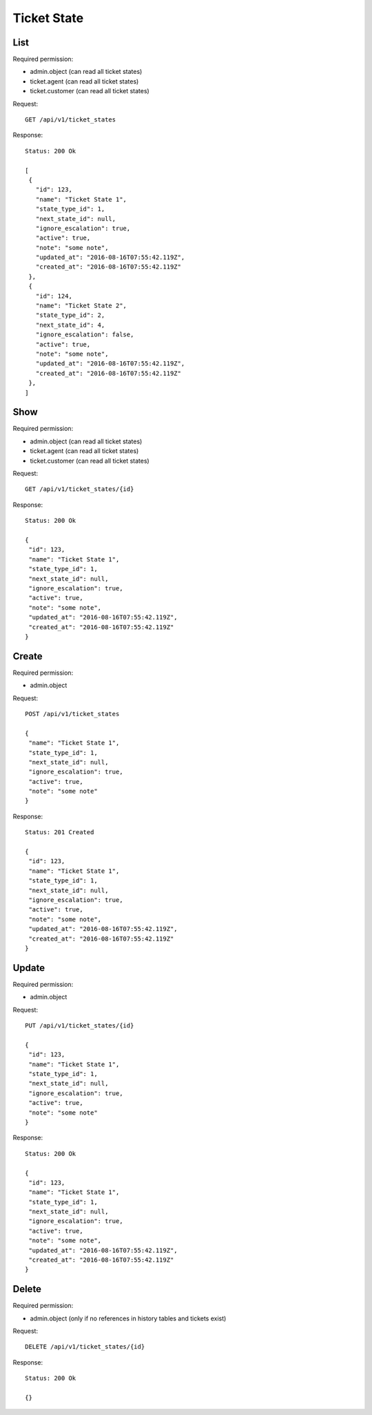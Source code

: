 Ticket State
************

List
====

Required permission:

* admin.object (can read all ticket states)
* ticket.agent (can read all ticket states)
* ticket.customer (can read all ticket states)

Request::

 GET /api/v1/ticket_states

Response::

 Status: 200 Ok

 [
  {
    "id": 123,
    "name": "Ticket State 1",
    "state_type_id": 1,
    "next_state_id": null,
    "ignore_escalation": true,
    "active": true,
    "note": "some note",
    "updated_at": "2016-08-16T07:55:42.119Z",
    "created_at": "2016-08-16T07:55:42.119Z"
  },
  {
    "id": 124,
    "name": "Ticket State 2",
    "state_type_id": 2,
    "next_state_id": 4,
    "ignore_escalation": false,
    "active": true,
    "note": "some note",
    "updated_at": "2016-08-16T07:55:42.119Z",
    "created_at": "2016-08-16T07:55:42.119Z"
  },
 ]

Show
====

Required permission:

* admin.object (can read all ticket states)
* ticket.agent (can read all ticket states)
* ticket.customer (can read all ticket states)

Request::

 GET /api/v1/ticket_states/{id}


Response::

 Status: 200 Ok

 {
  "id": 123,
  "name": "Ticket State 1",
  "state_type_id": 1,
  "next_state_id": null,
  "ignore_escalation": true,
  "active": true,
  "note": "some note",
  "updated_at": "2016-08-16T07:55:42.119Z",
  "created_at": "2016-08-16T07:55:42.119Z"
 }


Create
======

Required permission:

* admin.object

Request::

 POST /api/v1/ticket_states

 {
  "name": "Ticket State 1",
  "state_type_id": 1,
  "next_state_id": null,
  "ignore_escalation": true,
  "active": true,
  "note": "some note"
 }


Response::

 Status: 201 Created

 {
  "id": 123,
  "name": "Ticket State 1",
  "state_type_id": 1,
  "next_state_id": null,
  "ignore_escalation": true,
  "active": true,
  "note": "some note",
  "updated_at": "2016-08-16T07:55:42.119Z",
  "created_at": "2016-08-16T07:55:42.119Z"
 }


Update
======

Required permission:

* admin.object

Request::

 PUT /api/v1/ticket_states/{id}

 {
  "id": 123,
  "name": "Ticket State 1",
  "state_type_id": 1,
  "next_state_id": null,
  "ignore_escalation": true,
  "active": true,
  "note": "some note"
 }

Response::

 Status: 200 Ok

 {
  "id": 123,
  "name": "Ticket State 1",
  "state_type_id": 1,
  "next_state_id": null,
  "ignore_escalation": true,
  "active": true,
  "note": "some note",
  "updated_at": "2016-08-16T07:55:42.119Z",
  "created_at": "2016-08-16T07:55:42.119Z"
 }


Delete
======

Required permission:

* admin.object (only if no references in history tables and tickets exist)

Request::

 DELETE /api/v1/ticket_states/{id}


Response::

 Status: 200 Ok

 {}

